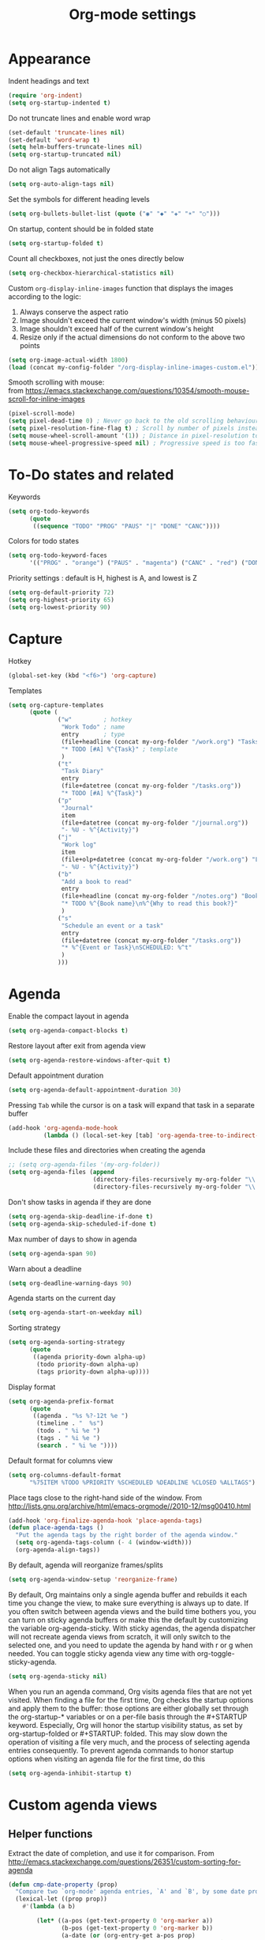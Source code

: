 #+TITLE: Org-mode settings
#+PROPERTY: header-args+ :comments both
#+PROPERTY: header-args+ :mkdirp yes
#+PROPERTY: header-args+ :tangle "org-config.el"
#+HTML_HEAD: <style> #content{max-width:1800px;}</style>
#+OPTIONS: \n:t
* Appearance
Indent headings and text
#+BEGIN_SRC emacs-lisp
(require 'org-indent)
(setq org-startup-indented t)
#+END_SRC

Do not truncate lines and enable word wrap
#+BEGIN_SRC emacs-lisp
(set-default 'truncate-lines nil)
(set-default 'word-wrap t)
(setq helm-buffers-truncate-lines nil)
(setq org-startup-truncated nil)
#+END_SRC

Do not align Tags automatically
#+BEGIN_SRC emacs-lisp
(setq org-auto-align-tags nil)
#+END_SRC

Set the symbols for different heading levels
#+BEGIN_SRC emacs-lisp
(setq org-bullets-bullet-list (quote ("◉" "◆" "✚" "☀" "○")))
#+END_SRC

On startup, content should be in folded state
#+BEGIN_SRC emacs-lisp
(setq org-startup-folded t)
#+END_SRC

Count all checkboxes, not just the ones directly below
#+BEGIN_SRC emacs-lisp
(setq org-checkbox-hierarchical-statistics nil)
#+END_SRC

Custom ~org-display-inline-images~ function that displays the images according to the logic:
1. Always conserve the aspect ratio
2. Image shouldn't exceed the current window's width (minus 50 pixels)
3. Image shouldn't exceed half of the current window's height
4. Resize only if the actual dimensions do not conform to the above two points
#+BEGIN_SRC emacs-lisp
(setq org-image-actual-width 1800)
(load (concat my-config-folder "/org-display-inline-images-custom.el"))
#+END_SRC

Smooth scrolling with mouse:
from https://emacs.stackexchange.com/questions/10354/smooth-mouse-scroll-for-inline-images
#+BEGIN_SRC emacs-lisp
(pixel-scroll-mode)
(setq pixel-dead-time 0) ; Never go back to the old scrolling behaviour.
(setq pixel-resolution-fine-flag t) ; Scroll by number of pixels instead of lines (t = frame-char-height pixels).
(setq mouse-wheel-scroll-amount '(1)) ; Distance in pixel-resolution to scroll each mouse wheel event.
(setq mouse-wheel-progressive-speed nil) ; Progressive speed is too fast
#+END_SRC

* To-Do states and related
Keywords
#+BEGIN_SRC emacs-lisp
(setq org-todo-keywords
      (quote
       ((sequence "TODO" "PROG" "PAUS" "|" "DONE" "CANC"))))
#+END_SRC

Colors for todo states
#+BEGIN_SRC emacs-lisp
(setq org-todo-keyword-faces
      '(("PROG" . "orange") ("PAUS" . "magenta") ("CANC" . "red") ("DONE" . "green")))
#+END_SRC

Priority settings : default is H, highest is A, and lowest is Z
#+BEGIN_SRC emacs-lisp
(setq org-default-priority 72)
(setq org-highest-priority 65)
(setq org-lowest-priority 90)
#+END_SRC
* Capture
Hotkey
#+BEGIN_SRC emacs-lisp
(global-set-key (kbd "<f6>") 'org-capture)
#+END_SRC

Templates
#+BEGIN_SRC emacs-lisp
(setq org-capture-templates
      (quote (
              ("w"         ; hotkey
               "Work Todo" ; name
               entry       ; type
               (file+headline (concat my-org-folder "/work.org") "Tasks") ;target
               "* TODO [#A] %^{Task}" ; template
               )
              ("t"
               "Task Diary"
               entry
               (file+datetree (concat my-org-folder "/tasks.org"))
               "* TODO [#A] %^{Task}")
              ("p"
               "Journal"
               item
               (file+datetree (concat my-org-folder "/journal.org"))
               "- %U - %^{Activity}")
              ("j"
               "Work log"
               item
               (file+olp+datetree (concat my-org-folder "/work.org") "Log")
               "- %U - %^{Activity}")
              ("b"
               "Add a book to read"
               entry
               (file+headline (concat my-org-folder "/notes.org") "Books to read")
               "* TODO %^{Book name}\n%^{Why to read this book?}"
               )
              ("s"
               "Schedule an event or a task"
               entry
               (file+datetree (concat my-org-folder "/tasks.org"))
               "* %^{Event or Task}\nSCHEDULED: %^t"
               )
              )))
#+END_SRC
* Agenda
Enable the compact layout in agenda
#+BEGIN_SRC emacs-lisp
(setq org-agenda-compact-blocks t)
#+END_SRC

Restore layout after exit from agenda view
#+BEGIN_SRC emacs-lisp
(setq org-agenda-restore-windows-after-quit t)
#+END_SRC

Default appointment duration
#+BEGIN_SRC emacs-lisp
(setq org-agenda-default-appointment-duration 30)
#+END_SRC

Pressing ~Tab~ while the cursor is on a task will expand that task in a separate buffer
#+BEGIN_SRC emacs-lisp
(add-hook 'org-agenda-mode-hook
          (lambda () (local-set-key [tab] 'org-agenda-tree-to-indirect-buffer)))
#+END_SRC

Include these files and directories when creating the agenda
#+BEGIN_SRC emacs-lisp
  ;; (setq org-agenda-files '(my-org-folder))
  (setq org-agenda-files (append
                          (directory-files-recursively my-org-folder "\\.org$")
                          (directory-files-recursively my-org-folder "\\.org.txt$")))
#+END_SRC

Don't show tasks in agenda if they are done
#+BEGIN_SRC emacs-lisp
(setq org-agenda-skip-deadline-if-done t)
(setq org-agenda-skip-scheduled-if-done t)
#+END_SRC

Max number of days to show in agenda
#+BEGIN_SRC emacs-lisp
(setq org-agenda-span 90)
#+END_SRC

Warn about a deadline
#+BEGIN_SRC emacs-lisp
(setq org-deadline-warning-days 90)
#+END_SRC

Agenda starts on the current day
#+BEGIN_SRC emacs-lisp
(setq org-agenda-start-on-weekday nil)
#+END_SRC

Sorting strategy
#+BEGIN_SRC emacs-lisp
(setq org-agenda-sorting-strategy
      (quote
       ((agenda priority-down alpha-up)
        (todo priority-down alpha-up)
        (tags priority-down alpha-up))))
#+END_SRC

Display format
#+BEGIN_SRC emacs-lisp
(setq org-agenda-prefix-format
      (quote
       ((agenda . "%s %?-12t %e ")
        (timeline . "  %s")
        (todo . " %i %e ")
        (tags . " %i %e ")
        (search . " %i %e "))))

#+END_SRC

Default format for columns view
#+BEGIN_SRC emacs-lisp
(setq org-columns-default-format
      "%75ITEM %TODO %PRIORITY %SCHEDULED %DEADLINE %CLOSED %ALLTAGS")
#+END_SRC

Place tags close to the right-hand side of the window. From http://lists.gnu.org/archive/html/emacs-orgmode//2010-12/msg00410.html
#+BEGIN_SRC emacs-lisp
(add-hook 'org-finalize-agenda-hook 'place-agenda-tags)
(defun place-agenda-tags ()
  "Put the agenda tags by the right border of the agenda window."
  (setq org-agenda-tags-column (- 4 (window-width)))
  (org-agenda-align-tags))
#+END_SRC

By default, agenda will reorganize frames/splits
#+BEGIN_SRC emacs-lisp
(setq org-agenda-window-setup 'reorganize-frame)
#+END_SRC

By default, Org maintains only a single agenda buffer and rebuilds it each time you change the view, to make sure everything is always up to date. If you often switch between agenda views and the build time bothers you, you can turn on sticky agenda buffers or make this the default by customizing the variable org-agenda-sticky. With sticky agendas, the agenda dispatcher will not recreate agenda views from scratch, it will only switch to the selected one, and you need to update the agenda by hand with r or g when needed. You can toggle sticky agenda view any time with org-toggle-sticky-agenda.
#+BEGIN_SRC emacs-lisp
(setq org-agenda-sticky nil)
#+END_SRC

When you run an agenda command, Org visits agenda files that are not yet visited. When finding a file for the first time, Org checks the startup options and apply them to the buffer: those options are either globally set through the org-startup-* variables or on a per-file basis through the #+STARTUP keyword. Especially, Org will honor the startup visibility status, as set by org-startup-folded or #+STARTUP: folded. This may slow down the operation of visiting a file very much, and the process of selecting agenda entries consequently. To prevent agenda commands to honor startup options when visiting an agenda file for the first time, do this
#+BEGIN_SRC emacs-lisp
(setq org-agenda-inhibit-startup t)
#+END_SRC

* Custom agenda views
** Helper functions
Extract the date of completion, and use it for comparison. From http://emacs.stackexchange.com/questions/26351/custom-sorting-for-agenda
#+BEGIN_SRC emacs-lisp
(defun cmp-date-property (prop)
  "Compare two `org-mode' agenda entries, `A' and `B', by some date property. If a is before b, return -1. If a is after b, return 1. If they are equal return t."
  (lexical-let ((prop prop))
    #'(lambda (a b)

        (let* ((a-pos (get-text-property 0 'org-marker a))
               (b-pos (get-text-property 0 'org-marker b))
               (a-date (or (org-entry-get a-pos prop)
                           (format "<%s>" (org-read-date t nil "now"))))
               (b-date (or (org-entry-get b-pos prop)
                           (format "<%s>" (org-read-date t nil "now"))))
               (cmp (compare-strings a-date nil nil b-date nil nil))
               )
          (if (eq cmp t) nil (signum cmp))
          ))))
#+END_SRC

Display the total number of tasks in Agenda. From http://emacs.stackexchange.com/questions/18710/display-count-of-tasks-in-agenda-instead-of-tasks-based-on-tag
#+BEGIN_SRC emacs-lisp
(load (concat my-config-folder "/org-agenda-count.el"))
#+END_SRC

Sort agenda items by link's text and not link's URL
#+BEGIN_SRC emacs-lisp
(defun remove-priority (str)
  (replace-regexp-in-string "\\[#[^\\[]*\\] " "" str))

(defun extract-link-text (str)
  (replace-regexp-in-string "\\[\\[\\([^][]+\\)\\]\\(\\[\\([^][]+\\)\\]\\)?\\]" "\\3" str))

(defun org-cmp-alpha-2 (a b)
  "Compare the headlines, alphabetically. (after extract link texts if any links present)"
  (let* ((pla (text-property-any 0 (length a) 'org-heading t a))
         (plb (text-property-any 0 (length b) 'org-heading t b))
         (ta (and pla (substring a pla)))
         (tb (and plb (substring b plb)))
         (case-fold-search nil))
    (when pla
      (when (string-match (concat "\\`[ \t]*" (or (get-text-property 0 'org-todo-regexp a) "")
                                  "\\([ \t]*\\[[a-zA-Z0-9]\\]\\)? *") ta)
        (setq ta (substring ta (match-end 0))))
      (setq ta (downcase ta)))
    (when plb
      (when (string-match (concat "\\`[ \t]*" (or (get-text-property 0 'org-todo-regexp b) "")
                                  "\\([ \t]*\\[[a-zA-Z0-9]\\]\\)? *") tb)
        (setq tb (substring tb (match-end 0))))
      (setq tb (downcase tb)))
    (setq ta (extract-link-text ta))
    (setq tb (extract-link-text tb))
    (cond ((not (or ta tb)) nil)
          ((not ta) +1)
          ((not tb) -1)
          ((string-lessp ta tb) -1)
          ((string-lessp tb ta) +1))))
#+END_SRC
** Views
#+BEGIN_SRC emacs-lisp
(setq org-agenda-custom-commands
      (quote
       (
        ("Q" "Closed Tasks"
         ((tags "CLOSED>=\"<-4w>\"" (
                                     (org-agenda-cmp-user-defined (cmp-date-property "CLOSED"))
                                     (org-agenda-sorting-strategy '(user-defined-down))
                                     (org-agenda-overriding-header (format "Tasks done in the last week (%s)" (org-agenda-count "CLOSED")))
                                     )))
         nil)
        ("H" "Z Tasks"
         ((tags-todo "+PRIORITY=\"Z\""
                     ((org-agenda-overriding-header (format "Z Tasks (%s)" (org-agenda-count ""))))))
         nil)
        ("W" "Work ToDos"
         ((tags-todo "+work"
                     ((org-agenda-overriding-header (format "Work Tasks (%s)" (org-agenda-count "")))
                      (org-agenda-hide-tags-regexp "work")
                      )))
         nil)
        ("E" "Non-Work ToDos"
         ((tags-todo "-work-paper" (
                              (org-agenda-overriding-header (format "Non-Work Tasks (%s)" (org-agenda-count "")))
                              (org-agenda-cmp-user-defined 'org-cmp-alpha-2)
                              (org-agenda-sorting-strategy '(user-defined-up))
                              )))
         nil)
        )))
#+END_SRC
* Export
Stylize exported html according to specified CSS
#+BEGIN_SRC emacs-lisp
(setq org-html-htmlize-output-type 'css)
(setq org-html-html5-fancy t
      org-html-doctype "html5")
#+END_SRC

Backends to enable
#+BEGIN_SRC emacs-lisp
(setq org-export-backends (quote (html icalendar md)))
#+END_SRC

Do not use babel on export
#+BEGIN_SRC emacs-lisp
(setq org-export-use-babel nil)
#+END_SRC

* Refile
#+BEGIN_SRC emacs-lisp
(setq org-refile-allow-creating-parent-nodes (quote confirm))
(setq org-refile-targets '((nil :maxlevel . 9)
                           (org-agenda-files :maxlevel . 9)))
(setq org-outline-path-complete-in-steps nil)         ; Refile in a single go
(setq org-refile-use-outline-path (quote file))       ; Show full paths for refiling
#+END_SRC
* Clocking
Log the clocks into this drawer
#+BEGIN_SRC emacs-lisp
(setq org-log-into-drawer "LOGBOOK")
#+END_SRC

Remember to clock out the clock on exit
#+BEGIN_SRC emacs-lisp
(setq org-remember-clock-out-on-exit t)
#+END_SRC

Display clock time both in mode line and frame title
#+BEGIN_SRC emacs-lisp
(setq org-clock-clocked-in-display (quote both))
#+END_SRC
* Miscellaneous
Modules to load
#+BEGIN_SRC emacs-lisp
(setq org-modules (quote (org-crypt org-habit org-mouse)))
#+END_SRC

Prevent editing in the invisible area
#+BEGIN_SRC emacs-lisp
(setq org-catch-invisible-edits (quote show-and-error))
#+END_SRC

Do not show empty lines between subtrees, when collapsed
#+BEGIN_SRC emacs-lisp
(setq org-cycle-separator-lines 0)
#+END_SRC

Collapse everything except current tab. From https://stackoverflow.com/questions/25161792/emacs-org-mode-how-can-i-fold-everything-but-the-current-headline
#+BEGIN_SRC emacs-lisp
(defun org-show-current-heading-tidily ()
  (interactive)
  "Show next entry, keeping other entries closed."
  (if (save-excursion (end-of-line) (outline-invisible-p))
      (progn (org-show-entry) (show-children))
    (outline-back-to-heading)
    (unless (and (bolp) (org-on-heading-p))
      (org-up-heading-safe)
      (hide-subtree)
      (error "Boundary reached"))
    (org-overview)
    (org-reveal t)
    (org-show-entry)
    (show-children)))
#+END_SRC

~helm-org-rifle~ settings
#+BEGIN_SRC emacs-lisp
(require 'helm-org-rifle)
(setq helm-org-rifle-show-path t)
#+END_SRC

~org-download~ settings
#+BEGIN_SRC emacs-lisp
(require 'org-download)
(setq-default org-download-image-dir (concat my-org-folder "/pics"))
#+END_SRC

Load a requirement for ~org-cliplink~
#+BEGIN_SRC emacs-lisp
(load (concat my-config-folder "/emacs-request/request.el"))
#+END_SRC

Alerts:
- https://github.com/akhramov/org-wild-notifier.el
- https://github.com/spegoraro/org-alert
#+BEGIN_SRC emacs-lisp
(require 'org-alert)
(setq alert-default-style 'libnotify)
#+END_SRC

* Dashboard
Create a dashboard with multiple Agenda views
#+BEGIN_SRC emacs-lisp
  (defun org-dashboard ()
    "Dashboard-like setting in org"
    (interactive)
    (setq org-agenda-sticky t)
    (setq org-agenda-window-setup 'current-window)
    (setq-default mode-line-format nil)
    (split-window-right)
    (split-window-below)
    (org-agenda nil "W")
    (other-window 1)
    (org-agenda nil "E")
    (shrink-window 50)
    (other-window 1)
    ;; (split-window-below)
    (org-agenda nil "a")
    (other-window 1)
    (shrink-window 15)
    ;; (org-agenda nil "Q")
    ;; (other-window 1)
    ;; (shrink-window-if-larger-than-buffer)
    ;; (other-window 2)
    ;; (shrink-window-horizontally 10)
    ;; (other-window 1)
    ;; (other-window 1)
    (run-with-timer 0 (* 5 60) 'refresh-dashboard)
    )

  (defun refresh-dashboard ()
    "Run some commands in sequence."
    (interactive)
    ;; (message "%s" "i started")
    ;; (message nil)
    (cl-loop repeat 3 do (execute-kbd-macro (kbd "r")) (other-window 1))
    ;; (message "%s" "i ran")
    ;; (message nil)
    )

  (require 'cl)
  (defun bk-kill-buffers (regexp)
    "Kill buffers matching REGEXP without asking for confirmation."
    (interactive "sKill buffers matching this regular expression: ")
    (flet ((kill-buffer-ask (buffer) (kill-buffer buffer)))
      (kill-matching-buffers regexp)))
  (defun close-dashboard ()
    "Dashboard-like setting in org"
    (interactive)
    (cancel-function-timers 'refresh-dashboard)
    (bk-kill-buffers ".*Org.*Agenda.*")
    (delete-other-windows)
    )
#+END_SRC
* Disabled
#+BEGIN_SRC emacs-lisp
;; any items below the headings with these tags dont inherit that tag
;; (setq org-tags-exclude-from-inheritance (quote ("PROJECT" "crypt")))

;; crypt
;; (require 'org-crypt)
;; (org-crypt-use-before-save-magic)
;; (setq org-tags-exclude-from-inheritance (quote ("crypt")))

;; GPG key to use for encryption
;; Either the Key ID or set to nil to use symmetric encryption.
;; (setq org-crypt-key nil)

;; org-publish
;; (require 'ox-publish)
;; (setq org-publish-project-alist
;;       '(
;;         ("org"
;;          :base-directory "~/Dropbox/org/"
;;          :publishing-directory "~/Dropbox/org/"
;;          :base-extension "---"
;;          :recursive nil
;;          :publishing-function org-html-publish-to-html
;;          :include ("bayesian.org" "classification.org" "clustering.org" "data_science_misc.org" "data_structs_algos.org" "deep_learning.org" "ds_tools.org" "machine_learning_misc.org" "nlp.org" "recommendations.org" "regression.org" "reinforcement-learning.org" "statistics.org" "supervised_learning.org" "time_series.org")
;;          )))

;; change ... to
;; (setq org-ellipsis "⤵")

;; calendar export settings
;; (setq org-icalendar-exclude-tags (quote ("noexport")))
;; (setq org-icalendar-include-todo t)
;; (setq org-icalendar-use-deadline (quote (event-if-not-todo event-if-todo)))
;; (setq org-icalendar-use-scheduled (quote (event-if-not-todo event-if-todo)))

;; lists are also collapsed by default, not just headings
;; (setq org-cycle-include-plain-lists 'integrate)

;; Don't show tasks with "home" tag during day time
;; (defun my/org-agenda-skip-home ()
;;   (let ((current-hour (string-to-number (format-time-string "%H"))))
;;     (when (and (< 10 current-hour 18)
;;                (member "home" (org-get-tags-at)))
;;       (or (outline-next-heading)
;;           (goto-char (point-max))))))
;; (setq org-agenda-skip-function #'my/org-agenda-skip-home)
#+END_SRC
* Final
Let the Spacemacs use this configuration.
#+BEGIN_SRC emacs-lisp
(provide 'org-config)
#+END_SRC



